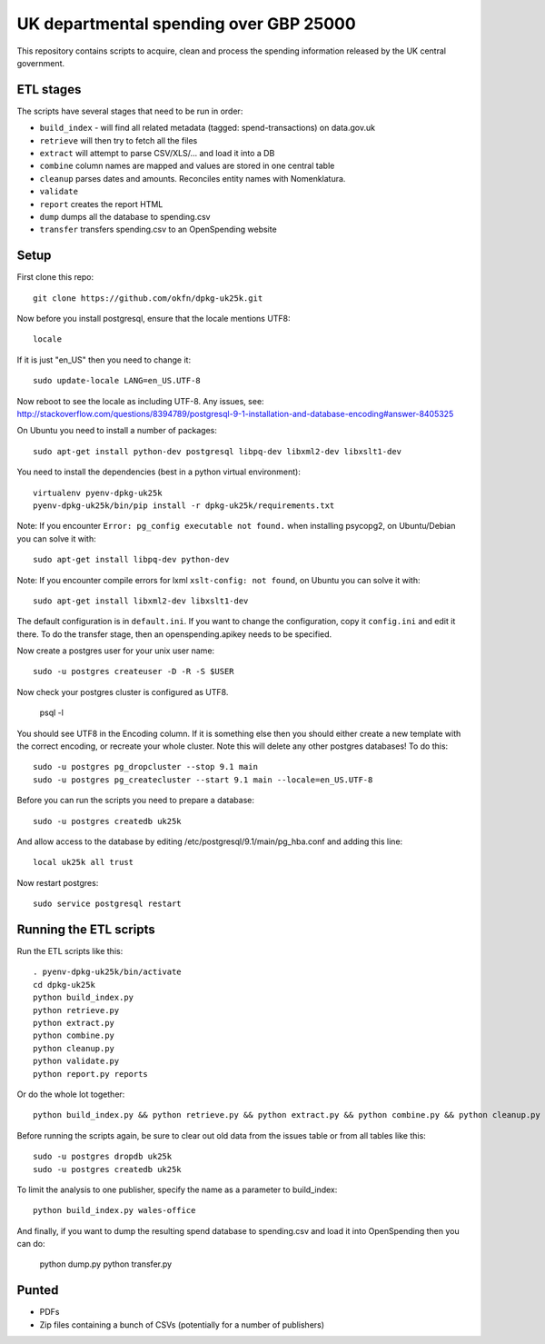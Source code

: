 UK departmental spending over GBP 25000
=======================================

This repository contains scripts to acquire, clean and process the 
spending information released by the UK central government. 


ETL stages
----------

The scripts have several stages that need to be run in order:

* ``build_index`` - will find all related metadata (tagged: 
  spend-transactions) on data.gov.uk
* ``retrieve`` will then try to fetch all the files
* ``extract`` will attempt to parse CSV/XLS/... and load it into a DB
* ``combine`` column names are mapped and values are stored in one central table
* ``cleanup`` parses dates and amounts. Reconciles entity names with Nomenklatura.
* ``validate``
* ``report`` creates the report HTML
* ``dump`` dumps all the database to spending.csv
* ``transfer`` transfers spending.csv to an OpenSpending website


Setup
-----

First clone this repo::

  git clone https://github.com/okfn/dpkg-uk25k.git

Now before you install postgresql, ensure that the locale mentions UTF8::

  locale

If it is just "en_US" then you need to change it::

  sudo update-locale LANG=en_US.UTF-8

Now reboot to see the locale as including UTF-8. Any issues, see: http://stackoverflow.com/questions/8394789/postgresql-9-1-installation-and-database-encoding#answer-8405325

On Ubuntu you need to install a number of packages::

  sudo apt-get install python-dev postgresql libpq-dev libxml2-dev libxslt1-dev

You need to install the dependencies (best in a python virtual environment)::

  virtualenv pyenv-dpkg-uk25k
  pyenv-dpkg-uk25k/bin/pip install -r dpkg-uk25k/requirements.txt

Note: If you encounter ``Error: pg_config executable not found.`` when installing psycopg2, on Ubuntu/Debian you can solve it with::

  sudo apt-get install libpq-dev python-dev

Note: If you encounter compile errors for lxml ``xslt-config: not found``, on Ubuntu you can solve it with::

  sudo apt-get install libxml2-dev libxslt1-dev

The default configuration is in ``default.ini``. If you want to change the configuration, copy it ``config.ini`` and edit it there. To do the transfer stage, then an openspending.apikey needs to be specified.

Now create a postgres user for your unix user name::

  sudo -u postgres createuser -D -R -S $USER

Now check your postgres cluster is configured as UTF8. 

  psql -l

You should see UTF8 in the Encoding column. If it is something else then you should either create a new template with the correct encoding, or recreate your whole cluster. Note this will delete any other postgres databases! To do this::

  sudo -u postgres pg_dropcluster --stop 9.1 main
  sudo -u postgres pg_createcluster --start 9.1 main --locale=en_US.UTF-8

Before you can run the scripts you need to prepare a database::

  sudo -u postgres createdb uk25k

And allow access to the database by editing /etc/postgresql/9.1/main/pg_hba.conf and adding this line::

  local uk25k all trust

Now restart postgres::

  sudo service postgresql restart


Running the ETL scripts
-----------------------

Run the ETL scripts like this::

  . pyenv-dpkg-uk25k/bin/activate
  cd dpkg-uk25k
  python build_index.py
  python retrieve.py
  python extract.py
  python combine.py
  python cleanup.py
  python validate.py
  python report.py reports

Or do the whole lot together::

  python build_index.py && python retrieve.py && python extract.py && python combine.py && python cleanup.py && python validate.py && python report.py reports

Before running the scripts again, be sure to clear out old data from the issues table
or from all tables like this::

  sudo -u postgres dropdb uk25k
  sudo -u postgres createdb uk25k

To limit the analysis to one publisher, specify the name as a parameter to build_index::

  python build_index.py wales-office

And finally, if you want to dump the resulting spend database to spending.csv and load it into OpenSpending then you can do:

  python dump.py
  python transfer.py


Punted
------

* PDFs
* Zip files containing a bunch of CSVs (potentially for a number of publishers)
